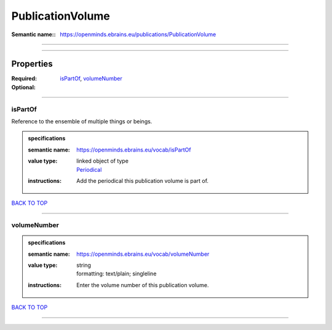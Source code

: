 #################
PublicationVolume
#################

:Semantic name:: https://openminds.ebrains.eu/publications/PublicationVolume


------------

------------

Properties
##########

:Required: `isPartOf <isPartOf_heading_>`_, `volumeNumber <volumeNumber_heading_>`_
:Optional:

------------

.. _isPartOf_heading:

********
isPartOf
********

Reference to the ensemble of multiple things or beings.

.. admonition:: specifications

   :semantic name: https://openminds.ebrains.eu/vocab/isPartOf
   :value type: | linked object of type
                | `Periodical <https://openminds-documentation.readthedocs.io/en/latest/specifications/publications/periodical.html>`_
   :instructions: Add the periodical this publication volume is part of.

`BACK TO TOP <PublicationVolume_>`_

------------

.. _volumeNumber_heading:

************
volumeNumber
************

.. admonition:: specifications

   :semantic name: https://openminds.ebrains.eu/vocab/volumeNumber
   :value type: | string
                | formatting: text/plain; singleline
   :instructions: Enter the volume number of this publication volume.

`BACK TO TOP <PublicationVolume_>`_

------------

